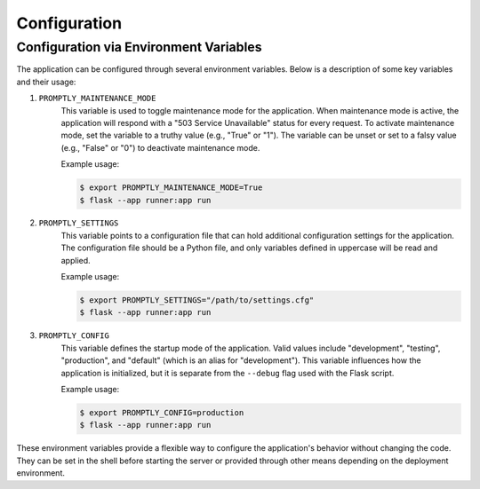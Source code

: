 Configuration
=============

Configuration via Environment Variables
---------------------------------------

The application can be configured through several environment variables. Below
is a description of some key variables and their usage:

1. ``PROMPTLY_MAINTENANCE_MODE``
    This variable is used to toggle maintenance mode for the application. When
    maintenance mode is active, the application will respond with a "503 Service
    Unavailable" status for every request. To activate maintenance mode, set the
    variable to a truthy value (e.g., "True" or "1"). The variable can be unset
    or set to a falsy value (e.g., "False" or "0") to deactivate maintenance
    mode.

    Example usage:

    .. code-block:: shell

        $ export PROMPTLY_MAINTENANCE_MODE=True
        $ flask --app runner:app run

2. ``PROMPTLY_SETTINGS``
    This variable points to a configuration file that can hold additional
    configuration settings for the application. The configuration file should be
    a Python file, and only variables defined in uppercase will be read and
    applied.

    Example usage:

    .. code-block:: shell

        $ export PROMPTLY_SETTINGS="/path/to/settings.cfg"
        $ flask --app runner:app run

3. ``PROMPTLY_CONFIG``
    This variable defines the startup mode of the application. Valid values
    include "development", "testing", "production", and "default" (which is an
    alias for "development"). This variable influences how the application is
    initialized, but it is separate from the ``--debug`` flag used with the
    Flask script.

    Example usage:

    .. code-block:: shell

        $ export PROMPTLY_CONFIG=production
        $ flask --app runner:app run

These environment variables provide a flexible way to configure the
application's behavior without changing the code. They can be set in the shell
before starting the server or provided through other means depending on the
deployment environment.


